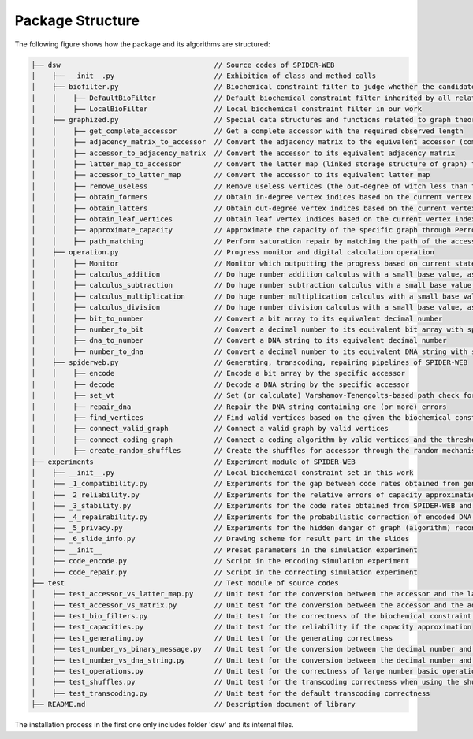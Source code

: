 Package Structure
=================

The following figure shows how the package and its algorithms are structured:

.. code-block:: html

    ├── dsw                                     // Source codes of SPIDER-WEB
    │    ├── __init__.py                        // Exhibition of class and method calls
    │    ├── biofilter.py                       // Biochemical constraint filter to judge whether the candidate DNA string is valid or invalid
    │    │    ├── DefaultBioFilter              // Default biochemical constraint filter inherited by all related filters
    │    │    ├── LocalBioFilter                // Local biochemical constraint filter in our work
    │    ├── graphized.py                       // Special data structures and functions related to graph theory
    │    │    ├── get_complete_accessor         // Get a complete accessor with the required observed length
    │    │    ├── adjacency_matrix_to_accessor  // Convert the adjacency matrix to the equivalent accessor (compressed matrix)
    │    │    ├── accessor_to_adjacency_matrix  // Convert the accessor to its equivalent adjacency matrix
    │    │    ├── latter_map_to_accessor        // Convert the latter map (linked storage structure of graph) to its equivalent accessor
    │    │    ├── accessor_to_latter_map        // Convert the accessor to its equivalent latter map
    │    │    ├── remove_useless                // Remove useless vertices (the out-degree of witch less than threshold) in the latter map
    │    │    ├── obtain_formers                // Obtain in-degree vertex indices based on the current vertex index
    │    │    ├── obtain_latters                // Obtain out-degree vertex indices based on the current vertex index
    │    │    ├── obtain_leaf_vertices          // Obtain leaf vertex indices based on the current vertex index and the depth
    │    │    ├── approximate_capacity          // Approximate the capacity of the specific graph through Perron–Frobenius theorem
    │    │    ├── path_matching                 // Perform saturation repair by matching the path of the accessor
    │    ├── operation.py                       // Progress monitor and digital calculation operation
    │    │    ├── Monitor                       // Monitor which outputting the progress based on current state and total state
    │    │    ├── calculus_addition             // Do huge number addition calculus with a small base value, as number + base
    │    │    ├── calculus_subtraction          // Do huge number subtraction calculus with a small base value, as number - base
    │    │    ├── calculus_multiplication       // Do huge number multiplication calculus with a small base value, as number * base
    │    │    ├── calculus_division             // Do huge number division calculus with a small base value, as number / base and number % base
    │    │    ├── bit_to_number                 // Convert a bit array to its equivalent decimal number
    │    │    ├── number_to_bit                 // Convert a decimal number to its equivalent bit array with specific length
    │    │    ├── dna_to_number                 // Convert a DNA string to its equivalent decimal number
    │    │    ├── number_to_dna                 // Convert a decimal number to its equivalent DNA string with specific length
    │    ├── spiderweb.py                       // Generating, transcoding, repairing pipelines of SPIDER-WEB
    │    │    ├── encode                        // Encode a bit array by the specific accessor
    │    │    ├── decode                        // Decode a DNA string by the specific accessor
    │    │    ├── set_vt                        // Set (or calculate) Varshamov-Tenengolts-based path check for DNA string.
    │    │    ├── repair_dna                    // Repair the DNA string containing one (or more) errors
    │    │    ├── find_vertices                 // Find valid vertices based on the given the biochemical constraints
    │    │    ├── connect_valid_graph           // Connect a valid graph by valid vertices
    │    │    ├── connect_coding_graph          // Connect a coding algorithm by valid vertices and the threshold for minimum out-degree
    │    │    ├── create_random_shuffles        // Create the shuffles for accessor through the random mechanism
    ├── experiments                             // Experiment module of SPIDER-WEB
    │    ├── __init__.py                        // Local biochemical constraint set in this work
    │    ├── _1_compatibility.py                // Experiments for the gap between code rates obtained from generated algorithms and the corresponding capacities
    │    ├── _2_reliability.py                  // Experiments for the relative errors of capacity approximation
    │    ├── _3_stability.py                    // Experiments for the code rates obtained from SPIDER-WEB and other advanced algorithms
    │    ├── _4_repairability.py                // Experiments for the probabilistic correction of encoded DNA strings with multiple errors
    │    ├── _5_privacy.py                      // Experiments for the hidden danger of graph (algorithm) reconstruction and additional privacy algorithms
    │    ├── _6_slide_info.py                   // Drawing scheme for result part in the slides
    │    ├── __init__                           // Preset parameters in the simulation experiment
    │    ├── code_encode.py                     // Script in the encoding simulation experiment
    │    ├── code_repair.py                     // Script in the correcting simulation experiment
    ├── test                                    // Test module of source codes
    │    ├── test_accessor_vs_latter_map.py     // Unit test for the conversion between the accessor and the latter map
    │    ├── test_accessor_vs_matrix.py         // Unit test for the conversion between the accessor and the adjacency matrix
    │    ├── test_bio_filters.py                // Unit test for the correctness of the biochemical constraint filter
    │    ├── test_capacities.py                 // Unit test for the reliability if the capacity approximation
    │    ├── test_generating.py                 // Unit test for the generating correctness
    │    ├── test_number_vs_binary_message.py   // Unit test for the conversion between the decimal number and binary message
    │    ├── test_number_vs_dna_string.py       // Unit test for the conversion between the decimal number and DNA string
    │    ├── test_operations.py                 // Unit test for the correctness of large number basic operations
    │    ├── test_shuffles.py                   // Unit test for the transcoding correctness when using the shuffle strategy
    │    ├── test_transcoding.py                // Unit test for the default transcoding correctness
    ├── README.md                               // Description document of library

The installation process in the first one only includes folder 'dsw' and its internal files.
